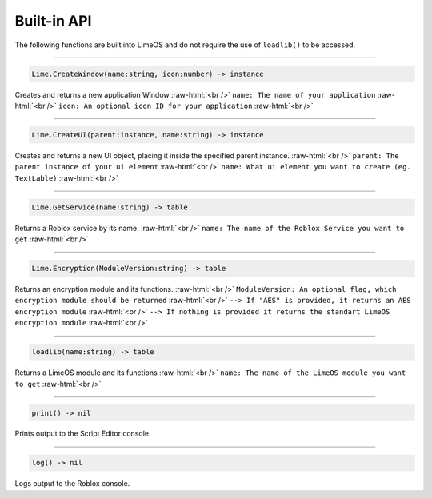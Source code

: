 ============
Built-in API
============
The following functions are built into LimeOS and do not require the use of ``loadlib()`` to be accessed.

.. role:: raw-html(raw)
    :format: html

----

.. code-block:: luau  

  Lime.CreateWindow(name:string, icon:number) -> instance

Creates and returns a new application Window :raw-html:`<br />`
``name: The name of your application`` :raw-html:`<br />`
``icon: An optional icon ID for your application`` :raw-html:`<br />`

----

.. code-block:: luau  

  Lime.CreateUI(parent:instance, name:string) -> instance

Creates and returns a new UI object, placing it inside the specified parent instance. :raw-html:`<br />`
``parent: The parent instance of your ui element`` :raw-html:`<br />`
``name: What ui element you want to create (eg. TextLable)`` :raw-html:`<br />`

----

.. code-block:: luau  

  Lime.GetService(name:string) -> table

Returns a Roblox service by its name. :raw-html:`<br />`
``name: The name of the Roblox Service you want to get`` :raw-html:`<br />`

----

.. code-block:: luau  

  Lime.Encryption(ModuleVersion:string) -> table

Returns an encryption module and its functions. :raw-html:`<br />`
``ModuleVersion: An optional flag, which encryption module should be returned`` :raw-html:`<br />`
``--> If "AES" is provided, it returns an AES encryption module`` :raw-html:`<br />`
``--> If nothing is provided it returns the standart LimeOS encryption module`` :raw-html:`<br />`

----

.. code-block:: luau

  loadlib(name:string) -> table

Returns a LimeOS module and its functions :raw-html:`<br />`
``name: The name of the LimeOS module you want to get`` :raw-html:`<br />`

----

.. code-block:: luau

  print() -> nil

Prints output to the Script Editor console.

----

.. code-block:: luau

  log() -> nil

Logs output to the Roblox console.
